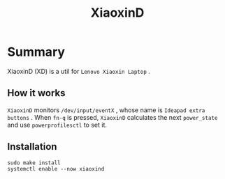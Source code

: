 #+title: XiaoxinD
* Summary
XiaoxinD (XD) is a util for ~Lenovo Xiaoxin Laptop~ .

** How it works
~XiaoxinD~ monitors ~/dev/input/eventX~ , whose name is ~Ideapad extra buttons~ .
When ~fn-q~ is pressed, ~XiaoxinD~ calculates the next ~power_state~ and use ~powerprofilesctl~ to set it.

** Installation
#+begin_src shell
  sudo make install
  systemctl enable --now xiaoxind
#+end_src
